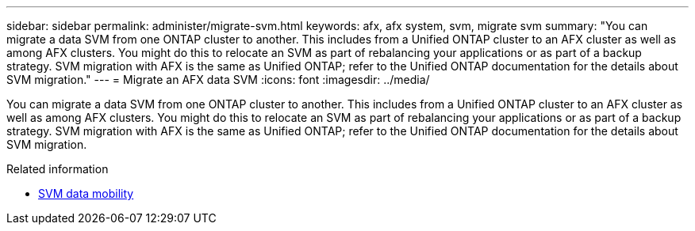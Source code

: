---
sidebar: sidebar
permalink: administer/migrate-svm.html
keywords: afx, afx system, svm, migrate svm
summary: "You can migrate a data SVM from one ONTAP cluster to another. This includes from a Unified ONTAP cluster to an AFX cluster as well as among AFX clusters. You might do this to relocate an SVM as part of rebalancing your applications or as part of a backup strategy. SVM migration with AFX is the same as Unified ONTAP; refer to the Unified ONTAP documentation for the details about SVM migration."
---
= Migrate an AFX data SVM
:icons: font
:imagesdir: ../media/

[.lead]
You can migrate a data SVM from one ONTAP cluster to another. This includes from a Unified ONTAP cluster to an AFX cluster as well as among AFX clusters. You might do this to relocate an SVM as part of rebalancing your applications or as part of a backup strategy. SVM migration with AFX is the same as Unified ONTAP; refer to the Unified ONTAP documentation for the details about SVM migration.

.Related information

* https://docs.netapp.com/us-en/ontap/svm-migrate/index.html[SVM data mobility^]
